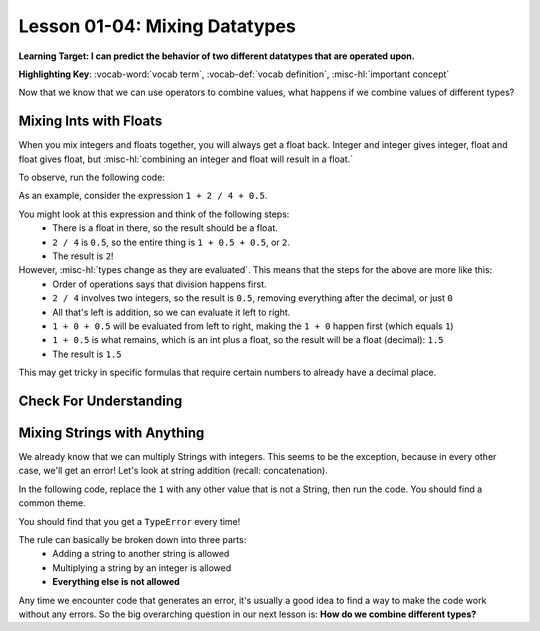 .. qnum::
   :start: 1
   :prefix: ch0104-

Lesson 01-04: Mixing Datatypes
==============================

**Learning Target: I can predict the behavior of two different datatypes that are operated upon.**

**Highlighting Key**: :vocab-word:`vocab term`, :vocab-def:`vocab definition`, :misc-hl:`important concept`

Now that we know that we can use operators to combine values, what happens if we combine values of different types?

Mixing Ints with Floats
-----------------------

When you mix integers and floats together, you will always get a float back.  Integer and integer gives integer, float and float gives float, but :misc-hl:`combining an integer and float will result in a float.`

To observe, run the following code:

.. activecode:: ac_mixtype_1
	:nocodelens:
	:caption: Note that everything after the # is a comment and is not run as code

	print 1 + 1	#int + int => int
	print 1.0 + 1.0	#float + float => float
	print 1 + 1.0 	#int + float => float

As an example, consider the expression ``1 + 2 / 4 + 0.5``.

You might look at this expression and think of the following steps:
	- There is a float in there, so the result should be a float.
	- ``2 / 4`` is ``0.5``, so the entire thing is ``1 + 0.5 + 0.5``, or ``2``.
	- The result is ``2``!

However, :misc-hl:`types change as they are evaluated`.  This means that the steps for the above are more like this:
	- Order of operations says that division happens first.
	- ``2 / 4`` involves two integers, so the result is ``0.5``, removing everything after the decimal, or just ``0``
	- All that's left is addition, so we can evaluate it left to right.
	- ``1 + 0 + 0.5`` will be evaluated from left to right, making the ``1 + 0`` happen first (which equals ``1``)
	- ``1 + 0.5`` is what remains, which is an int plus a float, so the result will be a float (decimal): ``1.5``
	- The result is ``1.5``

This may get tricky in specific formulas that require certain numbers to already have a decimal place.

Check For Understanding
-----------------------

.. mchoice:: cfu_mixtype_1
	:correct: c
	:answer_a: Boolean
	:answer_b: Integer
	:answer_c: Float
	:feedback_a: Remember that a boolean is True/False, which isn't in this expression.
	:feedback_b: Which is greater, Floats or Integers?
	:feedback_c: The float turns everything into an integer!

	What datatype will result from the following expression? ``4 * 2.0``

.. fillintheblank:: cfu_mixtype_2
	
	.. blank:: blank1
		:correct: 2.0
		:feedback1: ("2", "Have you considered the ending datatype?")
		:feedback2: ("16.0", "Don't forget about order of operations!")
		:feedback3: ("16", "Don't forget about order of operations!")
		:feedback4: (".*", "Try again!")

		Evaluate the following expression: ``8 / 2 ** 2.0``.  Don't forget to consider order of operations as well as the datatypes.

.. fillintheblank:: cfu_mixtype_3
	
	.. blank:: blank2
		:correct: 6.0
		:feedback1: ("6.5", "Remember, integer division!")
		:feedback2: ("6", "Have you considered the ending datatype?")
		:feedback3: ("1.25", "Don't forget about order of operations!")
		:feedback4: (".*", "Try again!")

		Evaluate the following expression: ``10 / 4 + 4.0``.  Don't forget to consider order of operations as well as the datatypes.

Mixing Strings with Anything
----------------------------

We already know that we can multiply Strings with integers.  This seems to be the exception, because in every other case, we'll get an error!  Let's look at string addition (recall: concatenation).

In the following code, replace the ``1`` with any other value that is not a String, then run the code.  You should find a common theme.

.. activecode:: ac_mixtype_2
	:nocodelens:

	print "hello" + 1
	#replace the second part with anything that is not a String

You should find that you get a ``TypeError`` every time!

The rule can basically be broken down into three parts:
	- Adding a string to another string is allowed
	- Multiplying a string by an integer is allowed
	- **Everything else is not allowed**

Any time we encounter code that generates an error, it's usually a good idea to find a way to make the code work without any errors.  So the big overarching question in our next lesson is: **How do we combine different types?**
